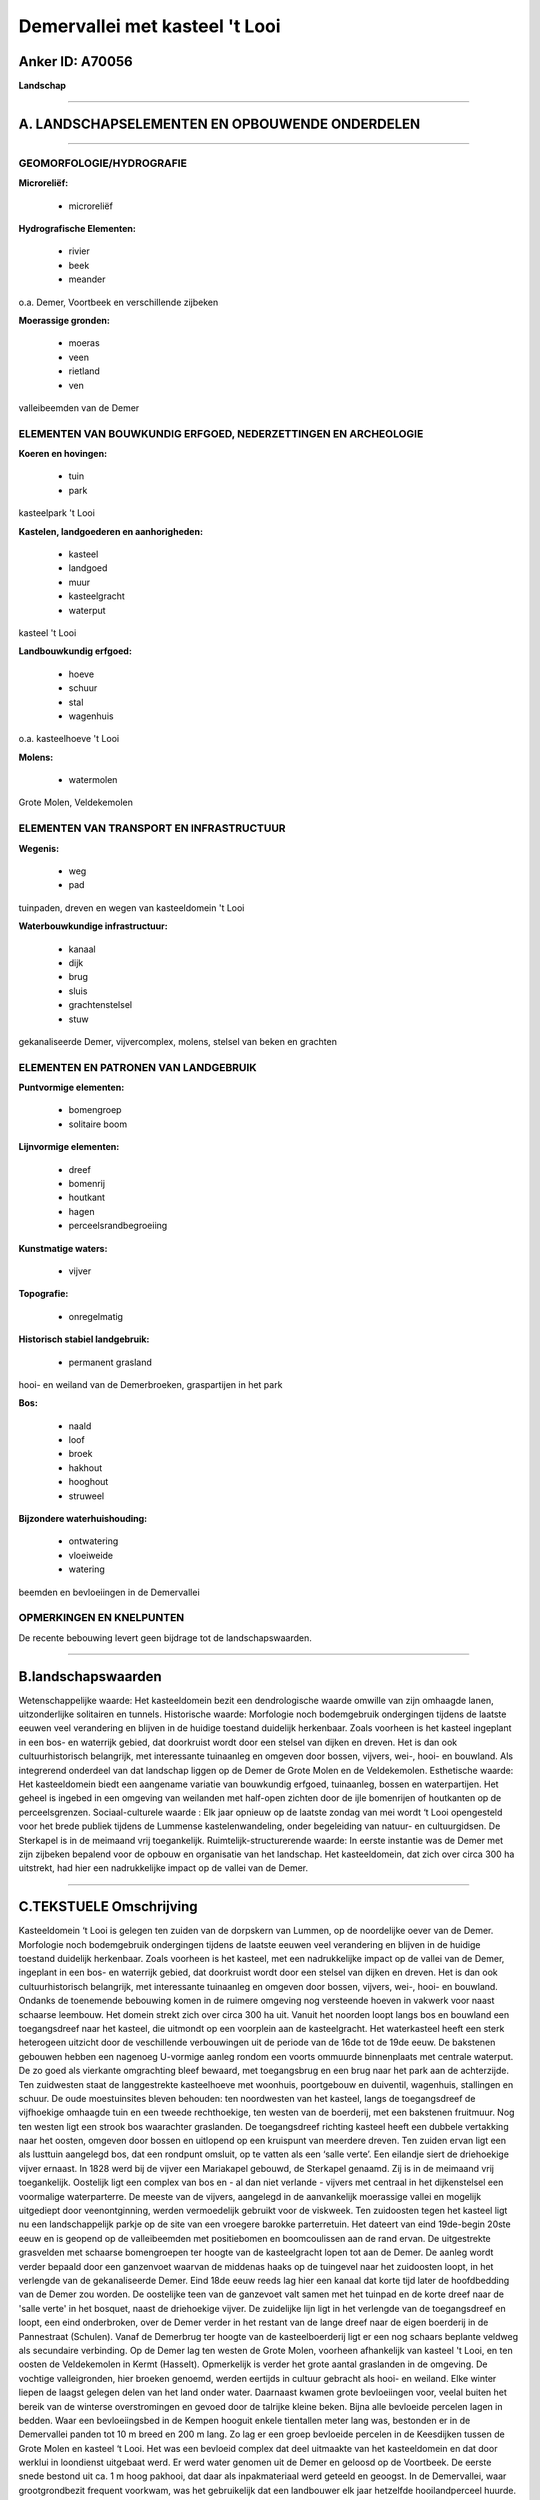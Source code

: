 Demervallei met kasteel 't Looi
===============================

Anker ID: A70056
----------------

**Landschap**

--------------

A. LANDSCHAPSELEMENTEN EN OPBOUWENDE ONDERDELEN
-----------------------------------------------

--------------

GEOMORFOLOGIE/HYDROGRAFIE
~~~~~~~~~~~~~~~~~~~~~~~~~

**Microreliëf:**

 * microreliëf


**Hydrografische Elementen:**

 * rivier
 * beek
 * meander


o.a. Demer, Voortbeek en verschillende zijbeken

**Moerassige gronden:**

 * moeras
 * veen
 * rietland
 * ven


valleibeemden van de Demer

ELEMENTEN VAN BOUWKUNDIG ERFGOED, NEDERZETTINGEN EN ARCHEOLOGIE
~~~~~~~~~~~~~~~~~~~~~~~~~~~~~~~~~~~~~~~~~~~~~~~~~~~~~~~~~~~~~~~

**Koeren en hovingen:**

 * tuin
 * park


kasteelpark 't Looi

**Kastelen, landgoederen en aanhorigheden:**

 * kasteel
 * landgoed
 * muur
 * kasteelgracht
 * waterput


kasteel 't Looi

**Landbouwkundig erfgoed:**

 * hoeve
 * schuur
 * stal
 * wagenhuis


o.a. kasteelhoeve 't Looi

**Molens:**

 * watermolen


Grote Molen, Veldekemolen

ELEMENTEN VAN TRANSPORT EN INFRASTRUCTUUR
~~~~~~~~~~~~~~~~~~~~~~~~~~~~~~~~~~~~~~~~~

**Wegenis:**

 * weg
 * pad


tuinpaden, dreven en wegen van kasteeldomein 't Looi

**Waterbouwkundige infrastructuur:**

 * kanaal
 * dijk
 * brug
 * sluis
 * grachtenstelsel
 * stuw


gekanaliseerde Demer, vijvercomplex, molens, stelsel van beken en
grachten

ELEMENTEN EN PATRONEN VAN LANDGEBRUIK
~~~~~~~~~~~~~~~~~~~~~~~~~~~~~~~~~~~~~

**Puntvormige elementen:**

 * bomengroep
 * solitaire boom


**Lijnvormige elementen:**

 * dreef
 * bomenrij
 * houtkant
 * hagen
 * perceelsrandbegroeiing

**Kunstmatige waters:**

 * vijver


**Topografie:**

 * onregelmatig


**Historisch stabiel landgebruik:**

 * permanent grasland


hooi- en weiland van de Demerbroeken, graspartijen in het park

**Bos:**

 * naald
 * loof
 * broek
 * hakhout
 * hooghout
 * struweel


**Bijzondere waterhuishouding:**

 * ontwatering
 * vloeiweide
 * watering


beemden en bevloeiingen in de Demervallei

OPMERKINGEN EN KNELPUNTEN
~~~~~~~~~~~~~~~~~~~~~~~~~

De recente bebouwing levert geen bijdrage tot de landschapswaarden.

--------------

B.landschapswaarden
-------------------

Wetenschappelijke waarde:
Het kasteeldomein bezit een dendrologische waarde omwille van zijn
omhaagde lanen, uitzonderlijke solitairen en tunnels.
Historische waarde:
Morfologie noch bodemgebruik ondergingen tijdens de laatste eeuwen
veel verandering en blijven in de huidige toestand duidelijk herkenbaar.
Zoals voorheen is het kasteel ingeplant in een bos- en waterrijk gebied,
dat doorkruist wordt door een stelsel van dijken en dreven. Het is dan
ook cultuurhistorisch belangrijk, met interessante tuinaanleg en omgeven
door bossen, vijvers, wei-, hooi- en bouwland. Als integrerend onderdeel
van dat landschap liggen op de Demer de Grote Molen en de Veldekemolen.
Esthetische waarde: Het kasteeldomein biedt een aangename variatie
van bouwkundig erfgoed, tuinaanleg, bossen en waterpartijen. Het geheel
is ingebed in een omgeving van weilanden met half-open zichten door de
ijle bomenrijen of houtkanten op de perceelsgrenzen.
Sociaal-culturele waarde : Elk jaar opnieuw op de laatste zondag van
mei wordt ‘t Looi opengesteld voor het brede publiek tijdens de Lummense
kastelenwandeling, onder begeleiding van natuur- en cultuurgidsen. De
Sterkapel is in de meimaand vrij toegankelijk.
Ruimtelijk-structurerende waarde:
In eerste instantie was de Demer met zijn zijbeken bepalend voor de
opbouw en organisatie van het landschap. Het kasteeldomein, dat zich
over circa 300 ha uitstrekt, had hier een nadrukkelijke impact op de
vallei van de Demer.

--------------

C.TEKSTUELE Omschrijving
------------------------

Kasteeldomein ‘t Looi is gelegen ten zuiden van de dorpskern van
Lummen, op de noordelijke oever van de Demer. Morfologie noch
bodemgebruik ondergingen tijdens de laatste eeuwen veel verandering en
blijven in de huidige toestand duidelijk herkenbaar. Zoals voorheen is
het kasteel, met een nadrukkelijke impact op de vallei van de Demer,
ingeplant in een bos- en waterrijk gebied, dat doorkruist wordt door een
stelsel van dijken en dreven. Het is dan ook cultuurhistorisch
belangrijk, met interessante tuinaanleg en omgeven door bossen, vijvers,
wei-, hooi- en bouwland. Ondanks de toenemende bebouwing komen in de
ruimere omgeving nog versteende hoeven in vakwerk voor naast schaarse
leembouw. Het domein strekt zich over circa 300 ha uit. Vanuit het
noorden loopt langs bos en bouwland een toegangsdreef naar het kasteel,
die uitmondt op een voorplein aan de kasteelgracht. Het waterkasteel
heeft een sterk heterogeen uitzicht door de veschillende verbouwingen
uit de periode van de 16de tot de 19de eeuw. De bakstenen gebouwen
hebben een nagenoeg U-vormige aanleg rondom een voorts ommuurde
binnenplaats met centrale waterput. De zo goed als vierkante omgrachting
bleef bewaard, met toegangsbrug en een brug naar het park aan de
achterzijde. Ten zuidwesten staat de langgestrekte kasteelhoeve met
woonhuis, poortgebouw en duiventil, wagenhuis, stallingen en schuur. De
oude moestuinsites bleven behouden: ten noordwesten van het kasteel,
langs de toegangsdreef de vijfhoekige omhaagde tuin en een tweede
rechthoekige, ten westen van de boerderij, met een bakstenen fruitmuur.
Nog ten westen ligt een strook bos waarachter graslanden. De
toegangsdreef richting kasteel heeft een dubbele vertakking naar het
oosten, omgeven door bossen en uitlopend op een kruispunt van meerdere
dreven. Ten zuiden ervan ligt een als lusttuin aangelegd bos, dat een
rondpunt omsluit, op te vatten als een ‘salle verte’. Een eilandje siert
de driehoekige vijver ernaast. In 1828 werd bij de vijver een Mariakapel
gebouwd, de Sterkapel genaamd. Zij is in de meimaand vrij toegankelijk.
Oostelijk ligt een complex van bos en - al dan niet verlande - vijvers
met centraal in het dijkenstelsel een voormalige waterparterre. De
meeste van de vijvers, aangelegd in de aanvankelijk moerassige vallei en
mogelijk uitgediept door veenontginning, werden vermoedelijk gebruikt
voor de viskweek. Ten zuidoosten tegen het kasteel ligt nu een
landschappelijk parkje op de site van een vroegere barokke parterretuin.
Het dateert van eind 19de-begin 20ste eeuw en is geopend op de
valleibeemden met positiebomen en boomcoulissen aan de rand ervan. De
uitgestrekte grasvelden met schaarse bomengroepen ter hoogte van de
kasteelgracht lopen tot aan de Demer. De aanleg wordt verder bepaald
door een ganzenvoet waarvan de middenas haaks op de tuingevel naar het
zuidoosten loopt, in het verlengde van de gekanaliseerde Demer. Eind
18de eeuw reeds lag hier een kanaal dat korte tijd later de hoofdbedding
van de Demer zou worden. De oostelijke teen van de ganzevoet valt samen
met het tuinpad en de korte dreef naar de 'salle verte' in het bosquet,
naast de driehoekige vijver. De zuidelijke lijn ligt in het verlengde
van de toegangsdreef en loopt, een eind onderbroken, over de Demer
verder in het restant van de lange dreef naar de eigen boerderij in de
Pannestraat (Schulen). Vanaf de Demerbrug ter hoogte van de
kasteelboerderij ligt er een nog schaars beplante veldweg als secundaire
verbinding. Op de Demer lag ten westen de Grote Molen, voorheen
afhankelijk van kasteel 't Looi, en ten oosten de Veldekemolen in Kermt
(Hasselt). Opmerkelijk is verder het grote aantal graslanden in de
omgeving. De vochtige valleigronden, hier broeken genoemd, werden
eertijds in cultuur gebracht als hooi- en weiland. Elke winter liepen de
laagst gelegen delen van het land onder water. Daarnaast kwamen grote
bevloeiingen voor, veelal buiten het bereik van de winterse
overstromingen en gevoed door de talrijke kleine beken. Bijna alle
bevloeide percelen lagen in bedden. Waar een bevloeiingsbed in de Kempen
hooguit enkele tientallen meter lang was, bestonden er in de Demervallei
panden tot 10 m breed en 200 m lang. Zo lag er een groep bevloeide
percelen in de Keesdijken tussen de Grote Molen en kasteel ‘t Looi. Het
was een bevloeid complex dat deel uitmaakte van het kasteeldomein en dat
door werklui in loondienst uitgebaat werd. Er werd water genomen uit de
Demer en geloosd op de Voortbeek. De eerste snede bestond uit ca. 1 m
hoog pakhooi, dat daar als inpakmateriaal werd geteeld en geoogst. In de
Demervallei, waar grootgrondbezit frequent voorkwam, was het
gebruikelijk dat een landbouwer elk jaar hetzelfde hooilandperceel
huurde. Hij mocht er het hooi en de toemaat winnen. Bovendien werden
zowel in de lente als in het najaar de niet gevrijde beemden met koeien
beweid. Dagelijks werden de beesten naar weidegronden in de randen van
de grote Demerbroeken gedreven, zoals bijvoorbeeld in de Muggenhoek.
Geleidelijk aan werden beemdpercelen met prikkeldraad afgezet en
evolueerden een aantal ervan tot graasweiden. Thans worden zij
gekenmerkt door ijle bomenrijen of houtkanten op de perceelsgrenzen. Elk
jaar opnieuw op de laatste zondag van mei wordt ‘t Looi uitzonderlijk
opengesteld voor het brede publiek tijdens de Lummense
kastelenwandeling. Onder begeleiding van natuur- en cultuurgidsen kan de
onmiddelllijke omgeving van het kasteel bezocht worden en de
bloemenpracht van de grote collectie rododendrons bewonderd. Het
kasteeldomein bezit bovendien een dendrologische waarde omwille van zijn
omhaagde lanen, uitzonderlijke solitairen en tunnels.
